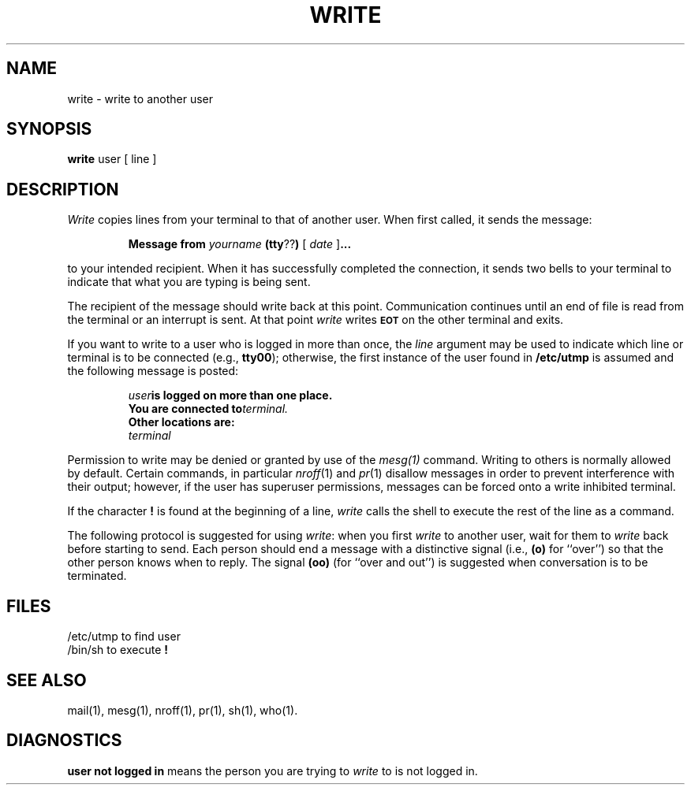 .TH WRITE 1
.SH NAME
write \- write to another user
.SH SYNOPSIS
.B write 
user [ line ]
.SH DESCRIPTION
.I Write 
copies lines from your terminal to that of another user.
When first called, it sends the message:
.PP
.RS
.B Message from 
.I yourname 
.BR (tty ?? )
[
.I date
.RB ] \&.\|.\|.
.RE
.PP
to your intended recipient.  When it has successfully
completed the connection, it sends two bells to your 
terminal to indicate that what you are typing is being sent.
.PP
The recipient of the message should write back at this point.
Communication continues until an end of file is read from the
terminal or an interrupt is sent.  At that point 
.I write 
writes \fB\s-1EOT\s+1\fP on the other terminal and exits.
.PP
If you want to write to a user who is logged in more than once,
the 
.I line
argument may be used to indicate which line or terminal
is to be connected (e.g.,
.BR tty00 );
otherwise, the first instance of
the user found in
.B  /etc/utmp 
is assumed and the
following message is posted:
.PP
.RS
.nf
.IB "user" "is logged on more than one place."
.BI "You are connected to" "terminal."
.B "Other locations are:"
.I terminal
.fi
.RE
.PP
Permission to write may be denied or granted by use of the 
.I mesg(1) 
command.
Writing to others is normally allowed by default.
Certain commands, in
particular 
.IR nroff (1) 
and 
.IR pr (1) 
disallow messages in order to prevent
interference with their output; however, if the user
has superuser permissions,
messages can be forced onto a write inhibited terminal.
.PP
If the character \fB!\fP is found at the beginning of a line, 
.I write
calls the shell to execute the rest of the line as a command.
.PP
The following protocol is suggested for using 
.IR write :
when you first \fIwrite\fP to another user, wait for them to
\fIwrite\fP back before starting to send.
Each person should end a message with a distinctive
signal
(i.e.,
.B (o)
for ``over'') so that the other person knows when to reply.
The signal
.B (oo)
(for ``over and out'') is suggested when conversation
is to be terminated.
.SH FILES
.PD 0
.TP 9
/etc/utmp	to find user
.TP
/bin/sh	to execute \fB!\fP
.PD
.SH SEE ALSO
mail(1),
mesg(1),
nroff(1),
pr(1),
sh(1),
who(1).
.SH DIAGNOSTICS
.B  "user not logged in"
means the person you are trying to
.I write
to is not logged in.
.\"	@(#)write.1	1.5	

